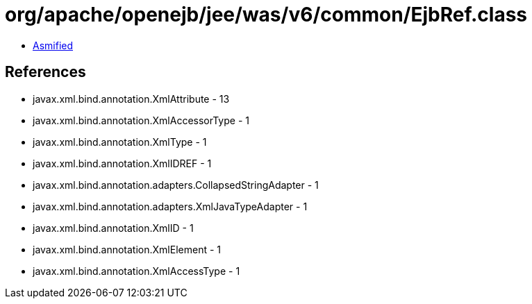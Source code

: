 = org/apache/openejb/jee/was/v6/common/EjbRef.class

 - link:EjbRef-asmified.java[Asmified]

== References

 - javax.xml.bind.annotation.XmlAttribute - 13
 - javax.xml.bind.annotation.XmlAccessorType - 1
 - javax.xml.bind.annotation.XmlType - 1
 - javax.xml.bind.annotation.XmlIDREF - 1
 - javax.xml.bind.annotation.adapters.CollapsedStringAdapter - 1
 - javax.xml.bind.annotation.adapters.XmlJavaTypeAdapter - 1
 - javax.xml.bind.annotation.XmlID - 1
 - javax.xml.bind.annotation.XmlElement - 1
 - javax.xml.bind.annotation.XmlAccessType - 1

